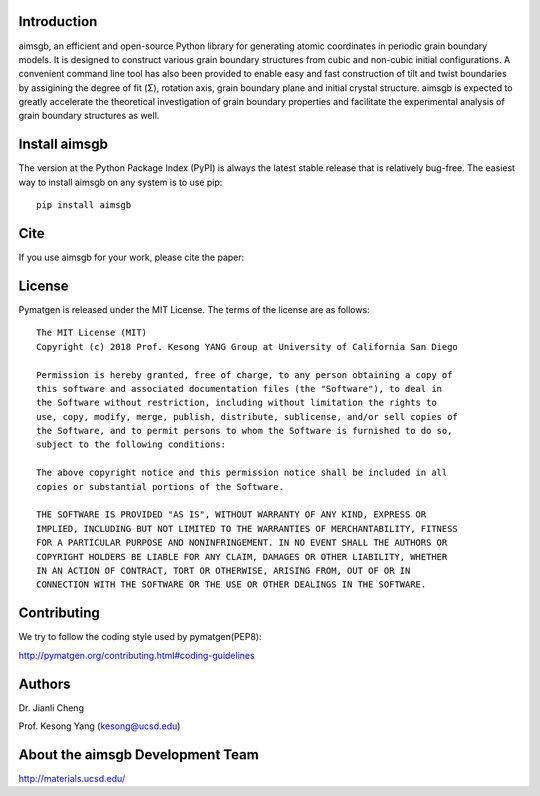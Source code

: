 Introduction
============
aimsgb, an efficient and open-source Python library for generating atomic coordinates in periodic grain boundary models. It is designed to
construct various grain boundary structures from cubic and non-cubic initial
configurations. A convenient command line tool has also been provided to enable
easy and fast construction of tilt and twist boundaries by assigining the degree
of fit (Σ), rotation axis, grain boundary plane and initial crystal structure.
aimsgb is expected to greatly accelerate the theoretical investigation of
grain boundary properties and facilitate the experimental analysis of grain
boundary structures as well.


Install aimsgb
==============
The version at the Python Package Index (PyPI) is always the latest stable
release that is relatively bug-free. The easiest way to install aimsgb on
any system is to use pip::

    pip install aimsgb

Cite
====

If you use aimsgb for your work, please cite the paper:

License
=======

Pymatgen is released under the MIT License. The terms of the license are as
follows::

    The MIT License (MIT)
    Copyright (c) 2018 Prof. Kesong YANG Group at University of California San Diego

    Permission is hereby granted, free of charge, to any person obtaining a copy of
    this software and associated documentation files (the "Software"), to deal in
    the Software without restriction, including without limitation the rights to
    use, copy, modify, merge, publish, distribute, sublicense, and/or sell copies of
    the Software, and to permit persons to whom the Software is furnished to do so,
    subject to the following conditions:

    The above copyright notice and this permission notice shall be included in all
    copies or substantial portions of the Software.

    THE SOFTWARE IS PROVIDED "AS IS", WITHOUT WARRANTY OF ANY KIND, EXPRESS OR
    IMPLIED, INCLUDING BUT NOT LIMITED TO THE WARRANTIES OF MERCHANTABILITY, FITNESS
    FOR A PARTICULAR PURPOSE AND NONINFRINGEMENT. IN NO EVENT SHALL THE AUTHORS OR
    COPYRIGHT HOLDERS BE LIABLE FOR ANY CLAIM, DAMAGES OR OTHER LIABILITY, WHETHER
    IN AN ACTION OF CONTRACT, TORT OR OTHERWISE, ARISING FROM, OUT OF OR IN
    CONNECTION WITH THE SOFTWARE OR THE USE OR OTHER DEALINGS IN THE SOFTWARE.

Contributing
============

We try to follow the coding style used by pymatgen(PEP8):

http://pymatgen.org/contributing.html#coding-guidelines


Authors
=======
Dr. Jianli Cheng 

Prof. Kesong Yang  (kesong@ucsd.edu)

About the aimsgb Development Team
=================================
http://materials.ucsd.edu/
